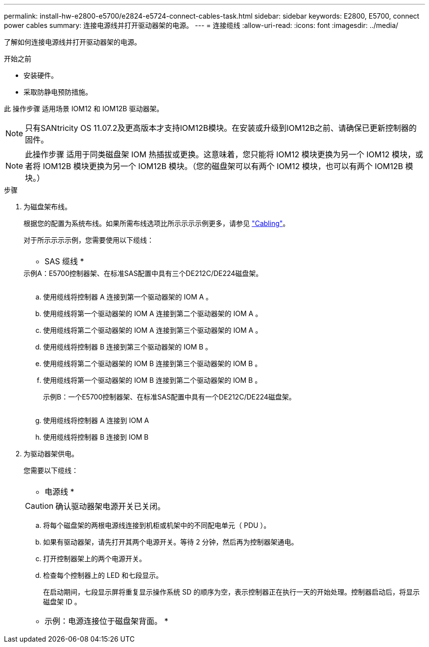 ---
permalink: install-hw-e2800-e5700/e2824-e5724-connect-cables-task.html 
sidebar: sidebar 
keywords: E2800, E5700, connect power cables 
summary: 连接电源线并打开驱动器架的电源。 
---
= 连接缆线
:allow-uri-read: 
:icons: font
:imagesdir: ../media/


[role="lead"]
了解如何连接电源线并打开驱动器架的电源。

.开始之前
* 安装硬件。
* 采取防静电预防措施。


此 操作步骤 适用场景 IOM12 和 IOM12B 驱动器架。


NOTE: 只有SANtricity OS 11.07.2及更高版本才支持IOM12B模块。在安装或升级到IOM12B之前、请确保已更新控制器的固件。


NOTE: 此操作步骤 适用于同类磁盘架 IOM 热插拔或更换。这意味着，您只能将 IOM12 模块更换为另一个 IOM12 模块，或者将 IOM12B 模块更换为另一个 IOM12B 模块。（您的磁盘架可以有两个 IOM12 模块，也可以有两个 IOM12B 模块。）

.步骤
. 为磁盘架布线。
+
根据您的配置为系统布线。如果所需布线选项比所示示示示例更多，请参见 link:../install-hw-cabling/index.html["Cabling"]。

+
对于所示示示示例，您需要使用以下缆线：

+
|===


 a| 
image:../media/sas_cable.png[""]
 a| 
* SAS 缆线 *

|===
+
.示例A：E5700控制器架、在标准SAS配置中具有三个DE212C/DE224磁盘架。
image:../media/example_a_28_57.png[""]

+
.. 使用缆线将控制器 A 连接到第一个驱动器架的 IOM A 。
.. 使用缆线将第一个驱动器架的 IOM A 连接到第二个驱动器架的 IOM A 。
.. 使用缆线将第二个驱动器架的 IOM A 连接到第三个驱动器架的 IOM A 。
.. 使用缆线将控制器 B 连接到第三个驱动器架的 IOM B 。
.. 使用缆线将第二个驱动器架的 IOM B 连接到第三个驱动器架的 IOM B 。
.. 使用缆线将第一个驱动器架的 IOM B 连接到第二个驱动器架的 IOM B 。


+
.示例B：一个E5700控制器架、在标准SAS配置中具有一个DE212C/DE224磁盘架。
image:../media/example_b_57_28.png[""]

+
.. 使用缆线将控制器 A 连接到 IOM A
.. 使用缆线将控制器 B 连接到 IOM B


. 为驱动器架供电。
+
您需要以下缆线：

+
|===


 a| 
image:../media/power_cable_inst-hw-e2800-e5700.png[""]
 a| 
* 电源线 *

|===
+

CAUTION: 确认驱动器架电源开关已关闭。

+
.. 将每个磁盘架的两根电源线连接到机柜或机架中的不同配电单元（ PDU ）。
.. 如果有驱动器架，请先打开其两个电源开关。等待 2 分钟，然后再为控制器架通电。
.. 打开控制器架上的两个电源开关。
.. 检查每个控制器上的 LED 和七段显示。
+
在启动期间，七段显示屏将重复显示操作系统 SD 的顺序为空，表示控制器正在执行一天的开始处理。控制器启动后，将显示磁盘架 ID 。



+
|===


 a| 
* 示例：电源连接位于磁盘架背面。 *image:../media/trafford_power.png[""]

|===

